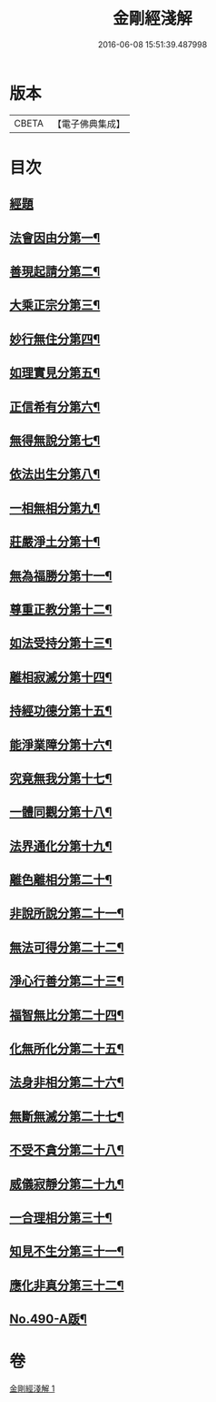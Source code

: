 #+TITLE: 金剛經淺解 
#+DATE: 2016-06-08 15:51:39.487998

* 版本
 |     CBETA|【電子佛典集成】|

* 目次
** [[file:KR6c0078_001.txt::001-0360a4][經題]]
** [[file:KR6c0078_001.txt::001-0360a10][法會因由分第一¶]]
** [[file:KR6c0078_001.txt::001-0360b16][善現起請分第二¶]]
** [[file:KR6c0078_001.txt::001-0360c20][大乘正宗分第三¶]]
** [[file:KR6c0078_001.txt::001-0361a22][妙行無住分第四¶]]
** [[file:KR6c0078_001.txt::001-0361b20][如理實見分第五¶]]
** [[file:KR6c0078_001.txt::001-0361c11][正信希有分第六¶]]
** [[file:KR6c0078_001.txt::001-0362a22][無得無說分第七¶]]
** [[file:KR6c0078_001.txt::001-0362b21][依法出生分第八¶]]
** [[file:KR6c0078_001.txt::001-0363a2][一相無相分第九¶]]
** [[file:KR6c0078_001.txt::001-0363b15][莊嚴淨土分第十¶]]
** [[file:KR6c0078_001.txt::001-0363c15][無為福勝分第十一¶]]
** [[file:KR6c0078_001.txt::001-0364a8][尊重正教分第十二¶]]
** [[file:KR6c0078_001.txt::001-0364a23][如法受持分第十三¶]]
** [[file:KR6c0078_001.txt::001-0365a2][離相寂滅分第十四¶]]
** [[file:KR6c0078_001.txt::001-0365c21][持經功德分第十五¶]]
** [[file:KR6c0078_001.txt::001-0366b2][能淨業障分第十六¶]]
** [[file:KR6c0078_001.txt::001-0366b24][究竟無我分第十七¶]]
** [[file:KR6c0078_001.txt::001-0367b2][一體同觀分第十八¶]]
** [[file:KR6c0078_001.txt::001-0367c7][法界通化分第十九¶]]
** [[file:KR6c0078_001.txt::001-0367c23][離色離相分第二十¶]]
** [[file:KR6c0078_001.txt::001-0368a23][非說所說分第二十一¶]]
** [[file:KR6c0078_001.txt::001-0368b20][無法可得分第二十二¶]]
** [[file:KR6c0078_001.txt::001-0368c6][淨心行善分第二十三¶]]
** [[file:KR6c0078_001.txt::001-0368c22][福智無比分第二十四¶]]
** [[file:KR6c0078_001.txt::001-0369a11][化無所化分第二十五¶]]
** [[file:KR6c0078_001.txt::001-0369b4][法身非相分第二十六¶]]
** [[file:KR6c0078_001.txt::001-0369c2][無斷無滅分第二十七¶]]
** [[file:KR6c0078_001.txt::001-0369c22][不受不貪分第二十八¶]]
** [[file:KR6c0078_001.txt::001-0370a15][威儀寂靜分第二十九¶]]
** [[file:KR6c0078_001.txt::001-0370b5][一合理相分第三十¶]]
** [[file:KR6c0078_001.txt::001-0370c8][知見不生分第三十一¶]]
** [[file:KR6c0078_001.txt::001-0371a3][應化非真分第三十二¶]]
** [[file:KR6c0078_001.txt::001-0371b12][No.490-A䟦¶]]

* 卷
[[file:KR6c0078_001.txt][金剛經淺解 1]]

